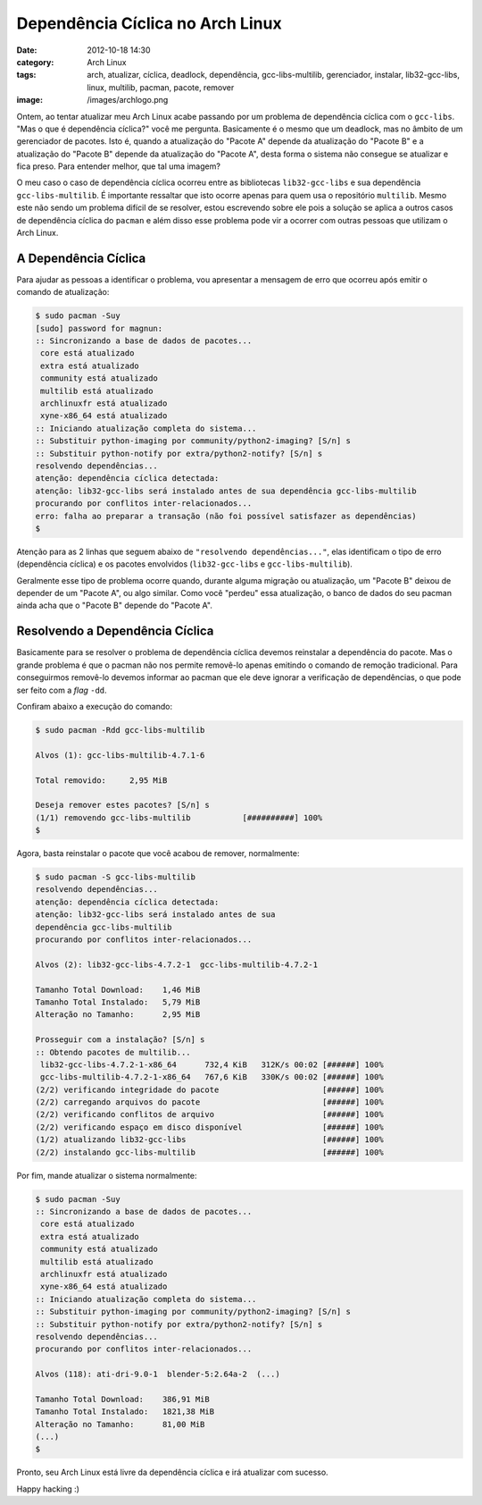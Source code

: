 Dependência Cíclica no Arch Linux
#################################
:date: 2012-10-18 14:30
:category: Arch Linux
:tags: arch, atualizar, cíclica, deadlock, dependência, gcc-libs-multilib, gerenciador, instalar, lib32-gcc-libs, linux, multilib, pacman, pacote, remover
:image: /images/archlogo.png

Ontem, ao tentar atualizar meu Arch Linux acabe passando por um problema de dependência cíclica com o ``gcc-libs``. "Mas o que é dependência cíclica?" você me pergunta. Basicamente é o mesmo que um deadlock, mas no âmbito de um gerenciador de pacotes. Isto é, quando a atualização do "Pacote A" depende da atualização do "Pacote B" e a atualização do "Pacote B" depende da atualização do "Pacote A", desta forma o sistema não consegue se atualizar e fica preso. Para entender melhor, que tal uma imagem?

.. image:: {filename}/images/deadlock.jpg
	:align: center
	:target: {filename}/images/deadlock.jpg
	:alt: Deadlock

O meu caso o caso de dependência cíclica ocorreu entre as bibliotecas ``lib32-gcc-libs`` e sua dependência ``gcc-libs-multilib``. É importante ressaltar que isto ocorre apenas para quem usa o repositório ``multilib``. Mesmo este não sendo um problema difícil de se resolver, estou escrevendo sobre ele pois a solução se aplica a outros casos de dependência cíclica do ``pacman`` e além disso esse problema pode vir a ocorrer com outras pessoas que utilizam o Arch Linux.

.. more

A Dependência Cíclica
---------------------

Para ajudar as pessoas a identificar o problema, vou apresentar a mensagem de erro que ocorreu após emitir o comando de atualização:

.. code-block:: bash

    $ sudo pacman -Suy
    [sudo] password for magnun: 
    :: Sincronizando a base de dados de pacotes...
     core está atualizado
     extra está atualizado
     community está atualizado
     multilib está atualizado
     archlinuxfr está atualizado
     xyne-x86_64 está atualizado
    :: Iniciando atualização completa do sistema...
    :: Substituir python-imaging por community/python2-imaging? [S/n] s
    :: Substituir python-notify por extra/python2-notify? [S/n] s
    resolvendo dependências...
    atenção: dependência cíclica detectada:
    atenção: lib32-gcc-libs será instalado antes de sua dependência gcc-libs-multilib
    procurando por conflitos inter-relacionados...
    erro: falha ao preparar a transação (não foi possível satisfazer as dependências)
    $ 

Atenção para as 2 linhas que seguem abaixo de ``"resolvendo dependências..."``, elas identificam o tipo de erro (dependência cíclica) e os pacotes envolvidos (``lib32-gcc-libs`` e ``gcc-libs-multilib``).

Geralmente esse tipo de problema ocorre quando, durante alguma migração ou atualização, um "Pacote B" deixou de depender de um "Pacote A", ou algo similar. Como você "perdeu" essa atualização, o banco de dados do seu pacman ainda acha que o "Pacote B" depende do "Pacote A".

Resolvendo a Dependência Cíclica
--------------------------------

Basicamente para se resolver o problema de dependência cíclica devemos reinstalar a dependência do pacote. Mas o grande problema é que o pacman não nos permite removê-lo apenas emitindo o comando de remoção tradicional. Para conseguirmos removê-lo devemos informar ao pacman que ele deve ignorar a verificação de dependências, o que pode ser feito com a *flag* ``-dd``.

Confiram abaixo a execução do comando:

.. code-block:: bash

    $ sudo pacman -Rdd gcc-libs-multilib

    Alvos (1): gcc-libs-multilib-4.7.1-6

    Total removido:     2,95 MiB

    Deseja remover estes pacotes? [S/n] s
    (1/1) removendo gcc-libs-multilib           [##########] 100%
    $

Agora, basta reinstalar o pacote que você acabou de remover, normalmente:

.. code-block:: bash

    $ sudo pacman -S gcc-libs-multilib
    resolvendo dependências...
    atenção: dependência cíclica detectada:
    atenção: lib32-gcc-libs será instalado antes de sua
    dependência gcc-libs-multilib
    procurando por conflitos inter-relacionados...

    Alvos (2): lib32-gcc-libs-4.7.2-1  gcc-libs-multilib-4.7.2-1

    Tamanho Total Download:    1,46 MiB
    Tamanho Total Instalado:   5,79 MiB
    Alteração no Tamanho:      2,95 MiB

    Prosseguir com a instalação? [S/n] s
    :: Obtendo pacotes de multilib...
     lib32-gcc-libs-4.7.2-1-x86_64      732,4 KiB   312K/s 00:02 [######] 100%
     gcc-libs-multilib-4.7.2-1-x86_64   767,6 KiB   330K/s 00:02 [######] 100%
    (2/2) verificando integridade do pacote                      [######] 100%
    (2/2) carregando arquivos do pacote                          [######] 100%
    (2/2) verificando conflitos de arquivo                       [######] 100%
    (2/2) verificando espaço em disco disponível                 [######] 100%
    (1/2) atualizando lib32-gcc-libs                             [######] 100%
    (2/2) instalando gcc-libs-multilib                           [######] 100%

Por fim, mande atualizar o sistema normalmente:

.. code-block:: bash

    $ sudo pacman -Suy
    :: Sincronizando a base de dados de pacotes...
     core está atualizado
     extra está atualizado
     community está atualizado
     multilib está atualizado
     archlinuxfr está atualizado
     xyne-x86_64 está atualizado
    :: Iniciando atualização completa do sistema...
    :: Substituir python-imaging por community/python2-imaging? [S/n] s
    :: Substituir python-notify por extra/python2-notify? [S/n] s
    resolvendo dependências...
    procurando por conflitos inter-relacionados...

    Alvos (118): ati-dri-9.0-1  blender-5:2.64a-2  (...)

    Tamanho Total Download:    386,91 MiB
    Tamanho Total Instalado:   1821,38 MiB
    Alteração no Tamanho:      81,00 MiB
    (...)
    $

Pronto, seu Arch Linux está livre da dependência cíclica e irá atualizar com sucesso.

Happy hacking :)
